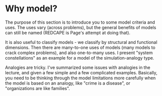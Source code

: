 * Why model? 

The purpose of this section is to introduce you to some model criteria
and uses. The uses vary (across problems), but the general benefits of
models can still be named (REDCAPE is Page's attempt at doing that).

It is also useful to classify models - we classify by structural and
functional dimensions. Then there are many-to-one uses of models (many
models to crack complex problems), and also one-to-many uses. I
present "system constellations" as an example for a model of the
simulation-analogy type.

Analogies are tricky. I've summarized some issues with analogies in
the lecture, and given a few simple and a few complicated
examples. Basically, you need to be thinking through the model
limitations more carefully when the model is based on an analogy, like
"crime is a disease", or "organizations are like families".
